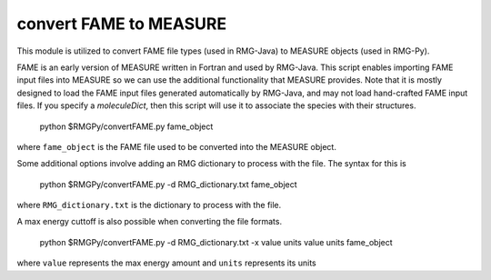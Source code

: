 .. _convertFAME:

******************
convert FAME to MEASURE
******************

This module is utilized to convert FAME file types (used in RMG-Java) to MEASURE objects (used in RMG-Py).  

FAME is an early version of MEASURE written in Fortran and used by RMG-Java. This script enables importing FAME input files into MEASURE so we can use the additional functionality that MEASURE provides. Note that it is mostly designed to load the FAME input files generated automatically by RMG-Java, and may not load hand-crafted FAME input files. If you specify a `moleculeDict`, then this script will use it to associate the species with their structures.

    python $RMGPy/convertFAME.py fame_object
    
where ``fame_object`` is the FAME file used to be converted into the MEASURE object.

Some additional options involve adding an RMG dictionary to process with the file.  The syntax for this is

	python $RMGPy/convertFAME.py -d RMG_dictionary.txt fame_object
  
where ``RMG_dictionary.txt`` is the dictionary to process with the file.  

A max energy cuttoff is also possible when converting the file formats.

	python $RMGPy/convertFAME.py -d RMG_dictionary.txt -x value units value units fame_object

where ``value`` represents the max energy amount and ``units`` represents its units